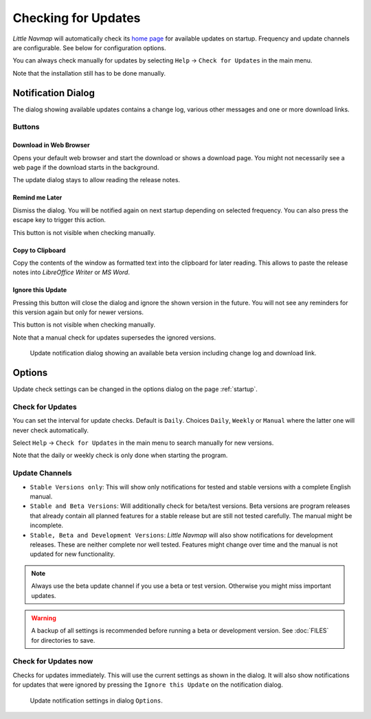 |Checking for Updates| Checking for Updates
-------------------------------------------

*Little Navmap* will automatically check its `home
page <https://albar965.github.io/>`__ for available updates on startup.
Frequency and update channels are configurable. See below for
configuration options.

You can always check manually for updates by selecting ``Help`` ->
``Check for Updates`` in the main menu.

Note that the installation still has to be done manually.

Notification Dialog
~~~~~~~~~~~~~~~~~~~~~

The dialog showing available updates contains a change log, various
other messages and one or more download links.

Buttons
^^^^^^^^^^^^^^^^^^^^^^^

Download in Web Browser
''''''''''''''''''''''''''''''

Opens your default web browser and start the download or shows a
download page. You might not necessarily see a web page if the download
starts in the background.

The update dialog stays to allow reading the release notes.

Remind me Later
''''''''''''''''''''''''''''''

Dismiss the dialog. You will be notified again on next startup depending
on selected frequency. You can also press the escape key to trigger this
action.

This button is not visible when checking manually.

Copy to Clipboard
''''''''''''''''''''''''''''''

Copy the contents of the window as formatted text into the clipboard for
later reading. This allows to paste the release notes into *LibreOffice
Writer* or *MS Word*.

Ignore this Update
''''''''''''''''''''''''''''''

Pressing this button will close the dialog and ignore the shown
version in the future. You will not see any reminders for this version again but
only for newer versions.

This button is not visible when checking manually.

Note that a manual check for updates supersedes the ignored versions.


.. figure:: ../images/updatedialog.jpg

     Update notification dialog showing an available beta version including change log and download link.


Options
~~~~~~~

Update check settings can be changed in the options dialog on the page
:ref:`startup`.

Check for Updates
^^^^^^^^^^^^^^^^^

You can set the interval for update checks. Default is ``Daily``.
Choices ``Daily``, ``Weekly`` or ``Manual`` where the latter one will
never check automatically.

Select ``Help`` -> ``Check for Updates`` in the main menu to search
manually for new versions.

Note that the daily or weekly check is only done when starting the
program.

Update Channels
^^^^^^^^^^^^^^^

-   ``Stable Versions only``: This will show only notifications for tested
    and stable versions with a complete English manual.

-   ``Stable and Beta Versions``: Will additionally check for beta/test
    versions. Beta versions are program releases that already contain all
    planned features for a stable release but are still not tested
    carefully. The manual might be incomplete.

-   ``Stable, Beta and Development Versions``: *Little Navmap* will also
    show notifications for development releases. These are neither complete
    nor well tested. Features might change over time and the manual is not
    updated for new functionality.

.. note::

     Always use the beta update channel if you use a beta or test version.
     Otherwise you might miss important updates.

.. warning::

     A backup of all settings is recommended before running a beta or development
     version. See :doc:`FILES` for directories to save.


Check for Updates now
^^^^^^^^^^^^^^^^^^^^^

Checks for updates immediately. This will use the current settings as
shown in the dialog. It will also show notifications for updates that
were ignored by pressing the ``Ignore this Update`` on the notification
dialog.

.. figure:: ../images/updateoptions.jpg

        Update notification settings in dialog ``Options``.

.. |Checking for Updates| image:: ../images/icon_revert.png

